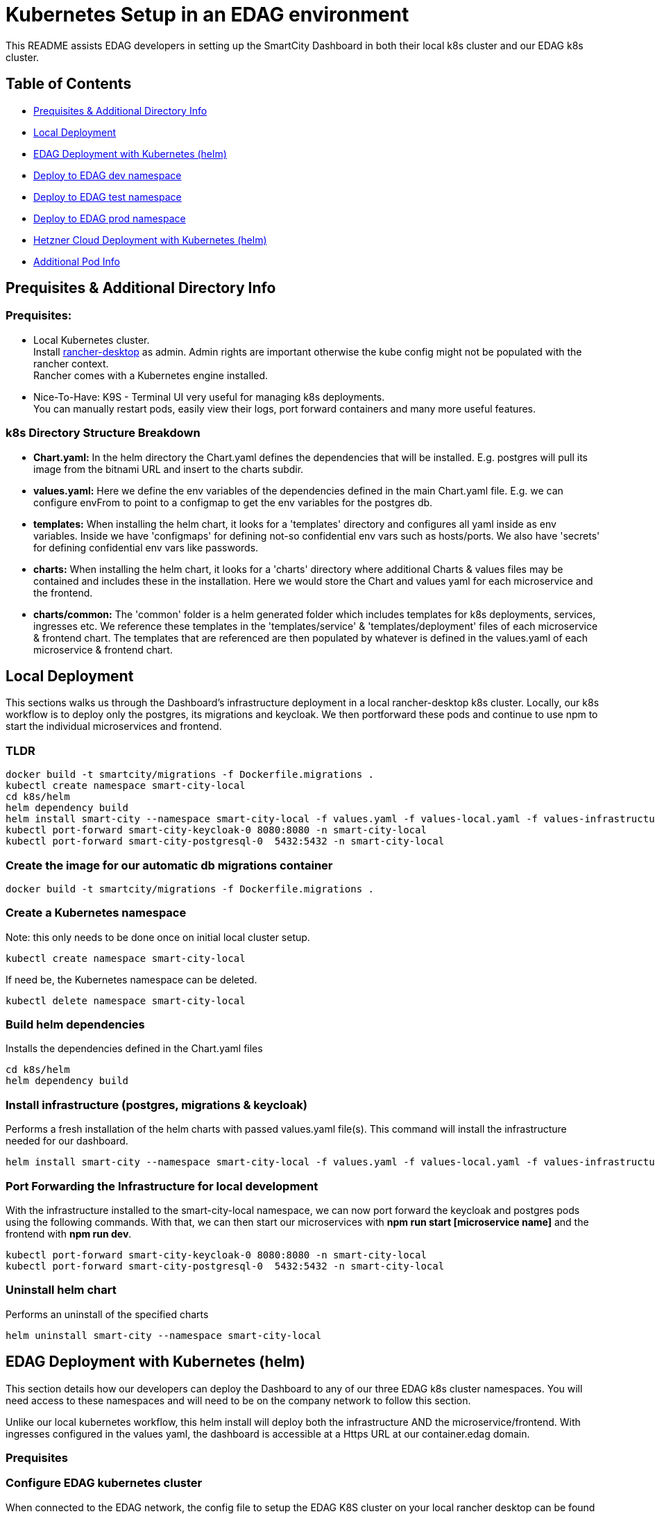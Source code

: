 = Kubernetes Setup in an EDAG environment

This README assists EDAG developers in setting up the SmartCity Dashboard in both their local k8s cluster and our EDAG k8s cluster.

:toc: macro
:toc-title: Table of Contents

== Table of Contents

* <<Prequisites & Additional Directory Info, Prequisites & Additional Directory Info>>
* <<Local Deployment, Local Deployment>>
* <<EDAG Deployment with Kubernetes (helm), EDAG Deployment with Kubernetes (helm)>>
* <<Deploy to dev namespace, Deploy to EDAG dev namespace>>
* <<Deploy to test namespace, Deploy to EDAG test namespace>>
* <<Deploy to prod namespace, Deploy to EDAG prod namespace>>
* <<Hetzner Cloud Deployment with Kubernetes (helm), Hetzner Cloud Deployment with Kubernetes (helm)>>
* <<Additional Pod Info, Additional Pod Info>>


== Prequisites & Additional Directory Info

=== Prequisites:

* Local Kubernetes cluster. +
  Install https://rancherdesktop.io/[rancher-desktop] as admin. Admin rights are important otherwise the kube config might not be populated with the rancher context. +
  Rancher comes with a Kubernetes engine installed.
* Nice-To-Have: K9S - Terminal UI very useful for managing k8s deployments. +
  You can manually restart pods, easily view their logs, port forward containers and many more useful features.

=== k8s Directory Structure Breakdown

* *Chart.yaml:* In the helm directory the Chart.yaml defines the dependencies that will be installed.
E.g. postgres will pull its image from the bitnami URL and insert to the charts subdir.

* *values.yaml:* Here we define the env variables of the dependencies defined in the main Chart.yaml file.
E.g. we can configure envFrom to point to a configmap to get the env variables for the postgres db.

* *templates:* When installing the helm chart, it looks for a 'templates' directory and configures all yaml inside as env
variables. Inside we have 'configmaps' for defining not-so confidential env vars such as hosts/ports.  We also have 'secrets'
for defining confidential env vars like passwords.

* *charts:* When installing the helm chart, it looks for a 'charts' directory where additional Charts & values files may be
contained and includes these in the installation.  Here we would store the Chart and values yaml for each microservice and
the frontend.

* *charts/common:*  The 'common' folder is a helm generated folder which includes templates for k8s deployments, services,
ingresses etc.  We reference these templates in the 'templates/service' & 'templates/deployment' files of each microservice & frontend
chart.  The templates that are referenced are then populated by whatever is defined in the values.yaml of each
microservice & frontend chart.

== Local Deployment

This sections walks us through the Dashboard's infrastructure deployment in a local rancher-desktop k8s cluster.  Locally, our k8s workflow is to deploy only the postgres, its migrations and keycloak.  We then portforward these pods and continue to use npm to start the individual microservices and frontend.

=== TLDR
[source,bash]
----
docker build -t smartcity/migrations -f Dockerfile.migrations .
kubectl create namespace smart-city-local
cd k8s/helm
helm dependency build
helm install smart-city --namespace smart-city-local -f values.yaml -f values-local.yaml -f values-infrastructure.yaml .
kubectl port-forward smart-city-keycloak-0 8080:8080 -n smart-city-local
kubectl port-forward smart-city-postgresql-0  5432:5432 -n smart-city-local
----

=== Create the image for our automatic db migrations container

[source,bash]
----
docker build -t smartcity/migrations -f Dockerfile.migrations .
----

=== Create a Kubernetes namespace
Note: this only needs to be done once on initial local cluster setup.

[source,bash]
----
kubectl create namespace smart-city-local
----

If need be, the Kubernetes namespace can be deleted.

[source,bash]
----
kubectl delete namespace smart-city-local
----

=== Build helm dependencies
Installs the dependencies defined in the Chart.yaml files

[source,bash]
----
cd k8s/helm
helm dependency build
----

=== Install infrastructure (postgres, migrations & keycloak)
Performs a fresh installation of the helm charts with passed values.yaml file(s).
This command will install the infrastructure needed for our dashboard.

[source,bash]
----
helm install smart-city --namespace smart-city-local -f values.yaml -f values-local.yaml -f values-infrastructure.yaml .
----

=== Port Forwarding the Infrastructure for local development

With the infrastructure installed to the smart-city-local namespace, we can now port forward the keycloak and postgres pods using the following commands.
With that, we can then start our microservices with *npm run start [microservice name]* and the frontend with *npm run dev*.

[source,bash]
----
kubectl port-forward smart-city-keycloak-0 8080:8080 -n smart-city-local
kubectl port-forward smart-city-postgresql-0  5432:5432 -n smart-city-local
----


=== Uninstall helm chart
Performs an uninstall of the specified charts

[source,bash]
----
helm uninstall smart-city --namespace smart-city-local
----


== EDAG Deployment with Kubernetes (helm)

This section details how our developers can deploy the Dashboard to any of our three EDAG k8s cluster namespaces.  You will need access to these namespaces and will need to be on the company network to follow this section.

Unlike our local kubernetes workflow, this helm install will deploy both the infrastructure AND the microservice/frontend.  With ingresses configured in the values yaml, the dashboard is accessible at a Https URL at our container.edag domain.

=== Prequisites

=== Configure EDAG kubernetes cluster
When connected to the EDAG network, the config file to setup the EDAG K8S cluster on your local rancher desktop can be found at the url:

**https://loginapp.container.edag**

* At this URL, navigate to "Full KubeConfig" and copy the contents.
* Paste the Full KubeConfig into your **.kube/config** file, replacing what is already inside.
* This .kube folder is installed with rancher desktop and can be found at this example path: "C:\Users\your-user\ .kube"

=== Build helm dependencies
Installs the dependencies defined in the Chart.yaml files

=== Specify the target image tag
In the file: **k8s/helm/values-edag.yaml** , we can specify the image tag which we want to deploy.
During our Jenkins pipeline, these image tags are defined based on the branch being built, and the images are then pushed to our Nexus image artifactory.

The options are:
* 'latest-dev' - which is the latest build on our dev branch.
* 'latest-feature' - which is the latest commit to a feature branch.
* 'latest-PR' - which is the latest commit to an open PR.
* 'latest-testing' - which is the latest commit to a testing branch
* 'latest-bugfix' - which is the latest commit to a bugfix branch

[source,bash]
----
cd k8s/helm
helm dependency build
----

== Deploy to dev namespace

This section will install the dashboard to our mit-smartcity-suite-dev namespace making the dashboard available at:

*https://mit-smartcity-suite-dev-frontend.container.edag/edag/admin*

=== Install all helm charts
Performs a fresh installation of the helm charts with passed values.yaml file(s)

[source,bash]
----
helm install smart-city --namespace mit-smartcity-suite-dev -f values.yaml -f values-edag.yaml -f values-edag-dev.yaml -f secrets.yaml .
----

=== Uninstall helm chart
Performs an uninstall of the specified charts

[source,bash]
----
helm uninstall smart-city --namespace mit-smartcity-suite-dev
----

=== Update helm chart
Performs an update of the specified charts if there is already an existing deployment.

[source,bash]
----
helm upgrade smart-city --namespace mit-smartcity-suite-dev -f values.yaml -f values-edag.yaml -f values-edag-dev.yaml -f secrets.yaml .
----

== Deploy to test namespace

This section will install the dashboard to our mit-smartcity-suite-test namespace making the dashboard available at:

*https://mit-smartcity-suite-test-frontend.container.edag/edag/admin*

=== Install all helm charts
Performs a fresh installation of the helm charts with passed values.yaml file(s)

[source,bash]
----
helm install smart-city --namespace mit-smartcity-suite-test -f values.yaml -f values-edag.yaml -f values-edag-test.yaml -f secrets.yaml .
----

=== Uninstall helm chart
Performs an uninstall of the specified charts

[source,bash]
----
helm uninstall smart-city --namespace mit-smartcity-suite-test
----

=== Update helm chart
Performs an update of the specified charts if there is already an existing deployment.

[source,bash]
----
helm upgrade smart-city --namespace mit-smartcity-suite-test -f values.yaml -f values-edag.yaml -f values-edag-test.yaml -f secrets.yaml .
----

== Deploy to prod namespace

This section will install the dashboard to our mit-smartcity-suite-prod namespace making the dashboard available at:

*https://mit-smartcity-suite-frontend.container.edag/edag/admin*

=== Install all helm charts
Performs a fresh installation of the helm charts with passed values.yaml file(s)

[source,bash]
----
helm install smart-city --namespace mit-smartcity-suite-prod -f values.yaml -f values-edag.yaml -f values-edag-prod.yaml -f secrets.yaml .
----

=== Uninstall helm chart
Performs an uninstall of the specified charts

[source,bash]
----
helm uninstall smart-city --namespace mit-smartcity-suite-prod
----

=== Update helm chart
Performs an update of the specified charts if there is already an existing deployment.

[source,bash]
----
helm upgrade smart-city --namespace mit-smartcity-suite-prod -f values.yaml -f values-edag.yaml -f values-edag-prod.yaml -f secrets.yaml .
----


== Hetzner Cloud Deployment with Kubernetes (helm)

This section details how to deploy the dashboard to our kubernetes server running on Hetzner Cloud.  Installing these helm charts will make the dashboard publically available at:

*https://smartcity-system.de/edag/admin*

Switch our k8s (rancher) context to k3s, which is the kubernetes server deployed on our hcloud.  This k3s config can be found by following the README in our hcloud directory.

=== Install all helm charts
Performs a fresh installation of the helm charts with passed values.yaml file(s)

[source,bash]
----
helm install smart-city --namespace hcloud -f values.yaml -f values-hcloud.yaml -f secrets.yaml .
----

=== Uninstall helm chart
Performs an uninstall of the specified charts

[source,bash]
----
helm uninstall smart-city --namespace hcloud
----

=== Update helm chart
Performs an update of the specified charts if there is already an existing deployment.

[source,bash]
----
helm upgrade smart-city --namespace hcloud -f values.yaml -f values-hcloud.yaml -f secrets.yaml .
----


== Additional Pod Info

=== Secrets yaml

* During a helm installation, we append a "-f secrets.yaml", this file shall not be pushed to our open source repo as it contains confidential client tokens, the frontend MapBoxToken and backend password encrypt keys.

=== Migrations Pod - automatic database migrations

* During the helm install, a migrations pod will be deployed.
* This pod uses the image defined in the Dockerfile.migrations file, where the 'npm run db:migrate:dev' command is executed, running the migrations scripts.
* This pod is a Job which is executed once on initial helm deployment.
* The migrations are ran on the postgres instance defined in the postgresql-connection-configmap.yaml, located at path k8s/helm/templates/configmaps.
* The postgres values here may be altered to point to a different postgres instance hosted elsewhere.
* NOTE: If for any reason, the migrations should be restarted while keeping up the other helm charts, we can delete the job (via k9s or kubectl) and run the helm upgrade command.

=== KeycloakCLI Job Pod - automatic keycloak realm setup

* On Helm install, our dashboard is deployed with a Keycloak pod and a KeycloakConfigCLI pod.
* The Keycloak Config CLI pod is responsible for importing specified realm JSON to the Keycloak pod.
* When all specified realms have been successfully imported, this pod will complete and remove itself from the k8s environment.

NOTE: In the k8s/helm directory, we have a keycloak-config folder which contains a direct copy of the realm JSONs which already exist in our root keycloak/import/ directory.
This duplication is necessary because, in Helm, the '.Files' function, which is used to reference files in configmaps, is limited to files within the Helm chart's directory structure.  This means it cannot directly access files outside of the Helm chart directory, such as the realm JSON defined in our project's root.
